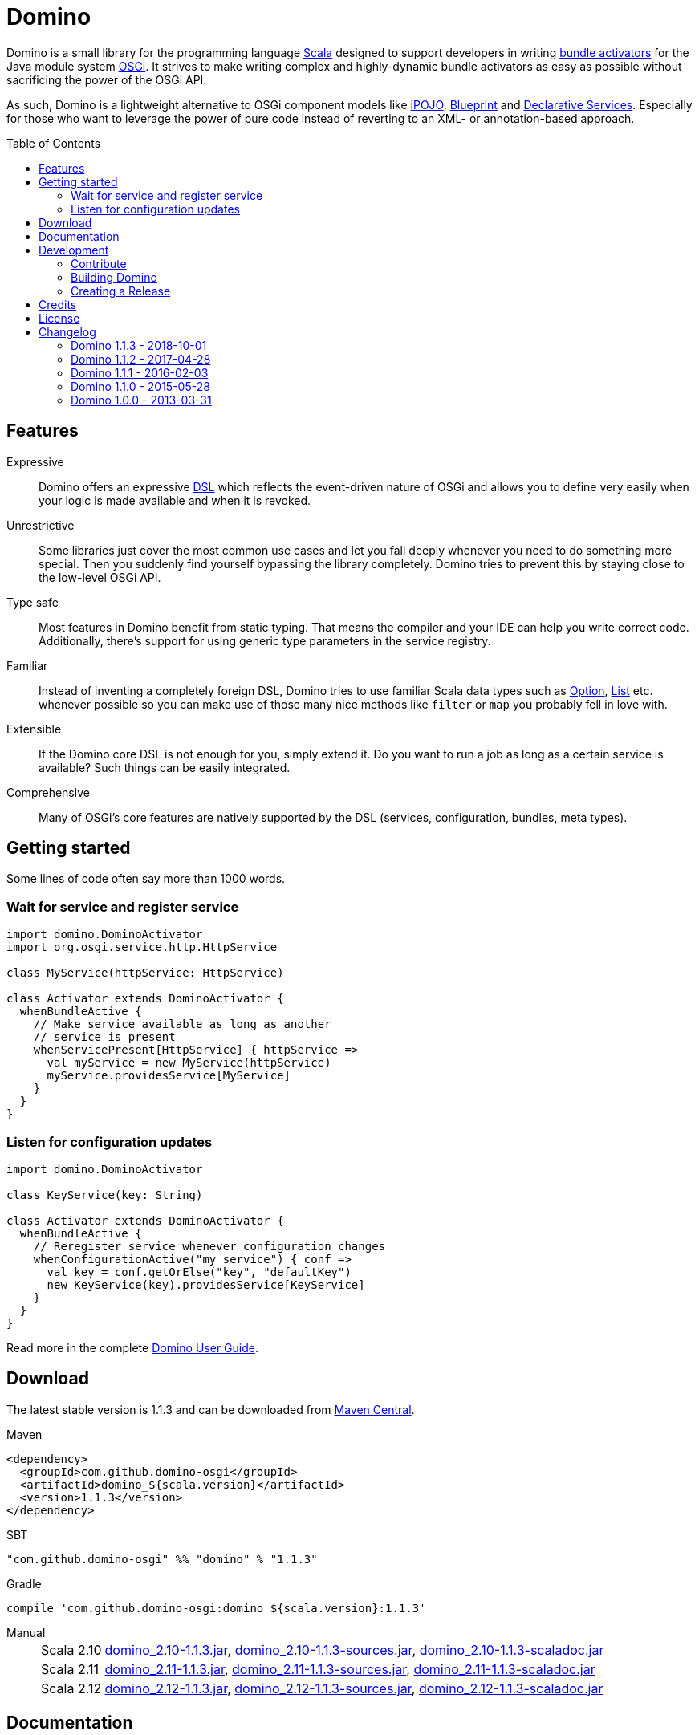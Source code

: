 = Domino
:toc:
:toc-placement: preamble
:stable-version: 1.1.3

ifdef::env-github[]
image:https://travis-ci.org/domino-osgi/domino.svg?branch=master["Travis CI Build Status", link="https://travis-ci.org/domino-osgi/domino"]
image:https://www.codacy.com/project/badge/afcdfefe80494be4bf729437dc3e2a9b["Codacy code quality", link="https://www.codacy.com/app/lefou/domino"]
image:https://badge.waffle.io/domino-osgi/domino.svg?label=ready&title=Ready["Ready Stories", link="https://waffle.io/domino-osgi/domino"]
image:https://badges.gitter.im/Join%20Chat.svg["Gitter chat", link="https://gitter.im/domino-osgi/domino?utm_source=badge&utm_medium=badge&utm_campaign=pr-badge"]
endif::[]


Domino is a small library for the programming language http://www.scala-lang.org[Scala] designed to support developers in writing http://www.osgi.org/javadoc/r4v43/core/org/osgi/framework/BundleActivator.html[bundle activators] for the Java module system http://www.osgi.org/Technology/WhyOSGi[OSGi]. It strives to make writing complex and highly-dynamic bundle activators as easy as possible without sacrificing the power of the OSGi API.

As such, Domino is a lightweight alternative to OSGi component models like http://ipojo.org[iPOJO], http://wiki.osgi.org/wiki/Blueprint[Blueprint] and http://wiki.osgi.org/wiki/Declarative_Services[Declarative Services]. Especially for those who want to leverage the power of pure code instead of reverting to an XML- or annotation-based approach.

== Features

Expressive::
Domino offers an expressive http://en.wikipedia.org/wiki/Domain-specific_language[DSL] which reflects the event-driven nature of OSGi and allows you to define very easily when your logic is made available and when it is revoked.
// Most importantly, it let's you encapsulates the code for activating logic and for deactivating logic in one unit. It's not separated in start() and stop() method anymore. That greatly enhances the cohesion of your logic.

Unrestrictive::
Some libraries just cover the most common use cases and let you fall deeply whenever you need to do something more special.
Then you suddenly find yourself bypassing the library completely.
Domino tries to prevent this by staying close to the low-level OSGi API.
// You can access the bundle context at any time. Many methods expose the underlying low-level API objects. Domino tries to scale with your needs, much like Scala.

Type safe::
Most features in Domino benefit from static typing.
That means the compiler and your IDE can help you write correct code.
Additionally, there's support for using generic type parameters in the service registry.

Familiar::
Instead of inventing a completely foreign DSL, Domino tries to use familiar Scala data types such as http://www.scala-lang.org/api/current/scala/Option.html[Option], http://www.scala-lang.org/api/current/scala/collection/immutable/List.html[List] etc. whenever possible so you can make use of those many nice methods like `filter` or `map` you probably fell in love with.

Extensible::
If the Domino core DSL is not enough for you, simply extend it.
Do you want to run a job as long as a certain service is available?
Such things can be easily integrated.

Comprehensive::
Many of OSGi's core features are natively supported by the DSL (services, configuration, bundles, meta types).


== Getting started

Some lines of code often say more than 1000 words.

=== Wait for service and register service

[source,scala]
----
import domino.DominoActivator
import org.osgi.service.http.HttpService

class MyService(httpService: HttpService)

class Activator extends DominoActivator {
  whenBundleActive {
    // Make service available as long as another
    // service is present
    whenServicePresent[HttpService] { httpService =>
      val myService = new MyService(httpService)
      myService.providesService[MyService]
    }
  }
}
----

=== Listen for configuration updates

[source,scala]
----
import domino.DominoActivator

class KeyService(key: String)

class Activator extends DominoActivator {
  whenBundleActive {
    // Reregister service whenever configuration changes
    whenConfigurationActive("my_service") { conf =>
      val key = conf.getOrElse("key", "defaultKey")
      new KeyService(key).providesService[KeyService]
    }
  }
}
----

Read more in the complete link:UserGuide.adoc[Domino User Guide].

== Download

The latest stable version is {stable-version} and can be downloaded from http://search.maven.org/#search|ga|1|g%3A%22com.github.domino-osgi%22[Maven Central].

Maven::
[source,xml,subs="attributes,verbatim"]
----
<dependency>
  <groupId>com.github.domino-osgi</groupId>
  <artifactId>domino_${scala.version}</artifactId>
  <version>{stable-version}</version>
</dependency>
----

SBT::
[source,scala,subs="attributes"]
"com.github.domino-osgi" %% "domino" % "{stable-version}"

Gradle::
[source,groovy,subs="attributes"]
compile 'com.github.domino-osgi:domino_${scala.version}:{stable-version}'

Manual::
[horizontal]
Scala 2.10:::
http://search.maven.org/remotecontent?filepath=com/github/domino-osgi/domino_2.10/{stable-version}/domino_2.10-{stable-version}.jar[domino_2.10-{stable-version}.jar],
http://search.maven.org/remotecontent?filepath=com/github/domino-osgi/domino_2.10/{stable-version}/domino_2.10-{stable-version}-sources.jar[domino_2.10-{stable-version}-sources.jar],
http://search.maven.org/remotecontent?filepath=com/github/domino-osgi/domino_2.10/{stable-version}/domino_2.10-{stable-version}-javadoc.jar[domino_2.10-{stable-version}-scaladoc.jar]
Scala 2.11:::
http://search.maven.org/remotecontent?filepath=com/github/domino-osgi/domino_2.11/{stable-version}/domino_2.11-{stable-version}.jar[domino_2.11-{stable-version}.jar],
http://search.maven.org/remotecontent?filepath=com/github/domino-osgi/domino_2.11/{stable-version}/domino_2.11-{stable-version}-sources.jar[domino_2.11-{stable-version}-sources.jar],
http://search.maven.org/remotecontent?filepath=com/github/domino-osgi/domino_2.11/{stable-version}/domino_2.11-{stable-version}-javadoc.jar[domino_2.11-{stable-version}-scaladoc.jar]
Scala 2.12:::
http://search.maven.org/remotecontent?filepath=com/github/domino-osgi/domino_2.12/{stable-version}/domino_2.12-{stable-version}.jar[domino_2.12-{stable-version}.jar],
http://search.maven.org/remotecontent?filepath=com/github/domino-osgi/domino_2.12/{stable-version}/domino_2.12-{stable-version}-sources.jar[domino_2.12-{stable-version}-sources.jar],
http://search.maven.org/remotecontent?filepath=com/github/domino-osgi/domino_2.12/{stable-version}/domino_2.12-{stable-version}-javadoc.jar[domino_2.12-{stable-version}-scaladoc.jar]


== Documentation

* link:UserGuide.adoc[User Guide]
* https://domino-osgi.github.io/domino/scaladoc/1.0.0_2.10[Scaladoc (1.0.0)]
* link:FAQ.adoc[FAQ]
* https://gitter.im/domino-osgi/domino[Gitter chat]

== Development

=== Contribute

If you want to report a bug or suggest a feature, please do it in the https://github.com/domino-osgi/domino/issues[GitHub issues section].

If you want to provide a fix or improvement, please fork Domino and send us a pull request on https://github.com/domino-osgi/domino[GitHub]. Thank you!

If you want to give general feedback, please do it in the https://gitter.im/domino-osgi/domino[Gitter chat].

If you want to show appreciation for the project, please "star" it on https://github.com/domino-osgi/domino[GitHub]. That helps us setting our priorities.


=== Building Domino

Domino is build with Apache Maven and the Polygot Scala Extension. At least Maven 3.3.1 is required.

To cleanly build domino, use:

----
mvn clean package
----


To build domino for another Scala version, e.g. 2.10.5 (under a Unix-like OS), use:

----
SCALA_VERSION=2.10.5 mvn clean package
----

=== Creating a Release

* Bump version in pom file
* Update Changelog
* Review documentation
* Create a git tag with the version
* Upload the release artifacts up to Maven Central

==== Deploy to Maven Central / Sonatype Open Source Respository (OSSRH)

Unfortunately, not all Maven plugins are ready yet for a Polyglot Maven setup, thus the current version 1.6.3 of the Maven Staging Plugin simply doen't work.

To deploy a release to , use the shell script `makerelase.sh`.

Please review the variables in the script, namely the `DOMINO_VERSION` and the `SCALA_VERSIONS`.

When executed the script will create a `staging-settings.xml` (to which you should add your login credentials) and wait. After pressing enter it will build all artifatcs and upload them to the OSSRH Nexus where you must log-in and manually release these artifacts.

== Credits

Thanks to ...

* https://github.com/helgoboss[helgoboss] for creating Domino 1.0.0
* http://github.com/weiglewilczek/scalamodules[ScalaModules] for being an inspiration, in particular for the bundle and service watching functionality
* http://commons.wikimedia.org/wiki/User:Nyenyec[Nyenyec] for creating the image from which the Domino logo is derived

== License

Domino is licensed under the http://www.opensource.org/licenses/mit-license[MIT License].

== Changelog

=== Domino 1.1.3 - 2018-10-01

* Log un-/regististration of services
* Log registrations of service trackers


=== Domino 1.1.2 - 2017-04-28

* Support for Scala 2.12
* More test cases

=== Domino 1.1.1 - 2016-02-03

* Removed `Logging` trait from `DominoActivator`. You can restore the old behavior be mixing in the trait into your activator class.
* Improved test suite and implemented more tests.
  Now we use PojoSR to test OSGi dynamics without the need to run a separate container.
* Fixed naming issues for service provisioning and comsumption.
* Fixed unnecessary re-configuration issues with `whenConfigurationActive` and `whenFactoryConfigurationActive`.

=== Domino 1.1.0 - 2015-05-28

* Switched Maintainer to Tobias Roeser
* Renamed base package from `org.helgoboss.domino` to `domino`
* Embedded former dependencies (`org.helgoboss.capsule`, `org.helgoboss.scala-osgi-metatype`, `org.helgoboss.scala-logging`) as sub packages
* Switched to Polyglot Scala extension for Maven 3.3
* Cross-Release for Scala 2.10 and 2.11

=== Domino 1.0.0 - 2013-03-31

* Initial release for Scala 2.10
